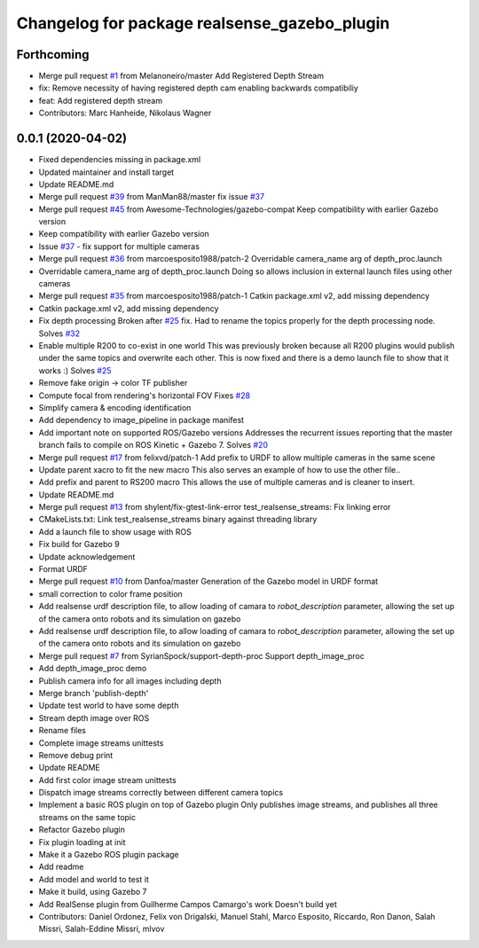 ^^^^^^^^^^^^^^^^^^^^^^^^^^^^^^^^^^^^^^^^^^^^^
Changelog for package realsense_gazebo_plugin
^^^^^^^^^^^^^^^^^^^^^^^^^^^^^^^^^^^^^^^^^^^^^

Forthcoming
-----------
* Merge pull request `#1 <https://github.com/LCAS/realsense_gazebo_plugin/issues/1>`_ from Melanoneiro/master
  Add Registered Depth Stream
* fix: Remove necessity of having registered depth cam enabling backwards compatibiliy
* feat: Add registered depth stream
* Contributors: Marc Hanheide, Nikolaus Wagner

0.0.1 (2020-04-02)
------------------
* Fixed dependencies missing in package.xml
* Updated maintainer and install target
* Update README.md
* Merge pull request `#39 <https://github.com/LCAS/realsense_gazebo_plugin/issues/39>`_ from ManMan88/master
  fix issue `#37 <https://github.com/LCAS/realsense_gazebo_plugin/issues/37>`_
* Merge pull request `#45 <https://github.com/LCAS/realsense_gazebo_plugin/issues/45>`_ from Awesome-Technologies/gazebo-compat
  Keep compatibility with earlier Gazebo version
* Keep compatibility with earlier Gazebo version
* Issue `#37 <https://github.com/LCAS/realsense_gazebo_plugin/issues/37>`_ - fix support for multiple cameras
* Merge pull request `#36 <https://github.com/LCAS/realsense_gazebo_plugin/issues/36>`_ from marcoesposito1988/patch-2
  Overridable camera_name arg of depth_proc.launch
* Overridable camera_name arg of depth_proc.launch
  Doing so allows inclusion in external launch files using other cameras
* Merge pull request `#35 <https://github.com/LCAS/realsense_gazebo_plugin/issues/35>`_ from marcoesposito1988/patch-1
  Catkin package.xml v2, add missing dependency
* Catkin package.xml v2, add missing dependency
* Fix depth processing
  Broken after `#25 <https://github.com/LCAS/realsense_gazebo_plugin/issues/25>`_ fix.
  Had to rename the topics properly for the
  depth processing node.
  Solves `#32 <https://github.com/LCAS/realsense_gazebo_plugin/issues/32>`_
* Enable multiple R200 to co-exist in one world
  This was previously broken because all R200 plugins would publish
  under the same topics and overwrite each other. This is now fixed
  and there is a demo launch file to show that it works :)
  Solves `#25 <https://github.com/LCAS/realsense_gazebo_plugin/issues/25>`_
* Remove fake origin -> color TF publisher
* Compute focal from rendering's horizontal FOV
  Fixes `#28 <https://github.com/LCAS/realsense_gazebo_plugin/issues/28>`_
* Simplify camera & encoding identification
* Add dependency to image_pipeline in package manifest
* Add important note on supported ROS/Gazebo versions
  Addresses the recurrent issues reporting that the master branch
  fails to compile on ROS Kinetic + Gazebo 7.
  Solves `#20 <https://github.com/LCAS/realsense_gazebo_plugin/issues/20>`_
* Merge pull request `#17 <https://github.com/LCAS/realsense_gazebo_plugin/issues/17>`_ from felixvd/patch-1
  Add prefix to URDF to allow multiple cameras in the same scene
* Update parent xacro to fit the new macro
  This also serves an example of how to use the other file..
* Add prefix and parent to RS200 macro
  This allows the use of multiple cameras and is cleaner to insert.
* Update README.md
* Merge pull request `#13 <https://github.com/LCAS/realsense_gazebo_plugin/issues/13>`_ from shylent/fix-gtest-link-error
  test_realsense_streams: Fix linking error
* CMakeLists.txt: Link test_realsense_streams binary against threading library
* Add a launch file to show usage with ROS
* Fix build for Gazebo 9
* Update acknowledgement
* Format URDF
* Merge pull request `#10 <https://github.com/LCAS/realsense_gazebo_plugin/issues/10>`_ from Danfoa/master
  Generation of the Gazebo model in URDF format
* small correction to color frame position
* Add realsense urdf description file, to allow loading of camara to `robot_description` parameter, allowing the set up of the camera onto robots and its simulation on gazebo
* Add realsense urdf description file, to allow loading of camara to `robot_description` parameter, allowing the set up of the camera onto robots and its simulation on gazebo
* Merge pull request `#7 <https://github.com/LCAS/realsense_gazebo_plugin/issues/7>`_ from SyrianSpock/support-depth-proc
  Support depth_image_proc
* Add depth_image_proc demo
* Publish camera info for all images including depth
* Merge branch 'publish-depth'
* Update test world to have some depth
* Stream depth image over ROS
* Rename files
* Complete image streams unittests
* Remove debug print
* Update README
* Add first color image stream unittests
* Dispatch image streams correctly between different camera topics
* Implement a basic ROS plugin on top of Gazebo plugin
  Only publishes image streams, and publishes all three streams on the same topic
* Refactor Gazebo plugin
* Fix plugin loading at init
* Make it a Gazebo ROS plugin package
* Add readme
* Add model and world to test it
* Make it build, using Gazebo 7
* Add RealSense plugin from Guilherme Campos Camargo's work
  Doesn't build yet
* Contributors: Daniel Ordonez, Felix von Drigalski, Manuel Stahl, Marco Esposito, Riccardo, Ron Danon, Salah Missri, Salah-Eddine Missri, mlvov
